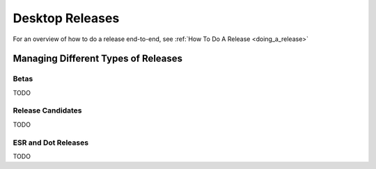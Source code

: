 Desktop Releases
================

For an overview of how to do a release end-to-end, see :ref:`How To Do A Release <doing_a_release>`

Managing Different Types of Releases
------------------------------------

Betas
^^^^^

TODO

Release Candidates
^^^^^^^^^^^^^^^^^^

TODO

ESR and Dot Releases
^^^^^^^^^^^^^^^^^^^^

TODO
